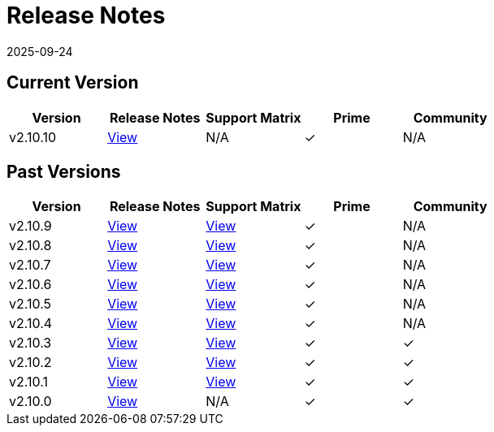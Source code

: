 = Release Notes
:page-languages: [en, zh]
:revdate: 2025-09-24
:page-revdate: {revdate}

== Current Version

|===
| Version | Release Notes | Support Matrix | Prime | Community

| v2.10.10
| https://github.com/rancher/rancher/releases/tag/v2.10.10[View]
| N/A
| &#10003;
| N/A
|===

== Past Versions

|===
| Version | Release Notes | Support Matrix | Prime | Community

| v2.10.9
| https://github.com/rancher/rancher/releases/tag/v2.10.9[View]
| https://www.suse.com/suse-rancher/support-matrix/all-supported-versions/rancher-v2-10-9/[View]
| &#10003;
| N/A

| v2.10.8
| https://github.com/rancher/rancher/releases/tag/v2.10.8[View]
| https://www.suse.com/suse-rancher/support-matrix/all-supported-versions/rancher-v2-10-8/[View]
| &#10003;
| N/A

| v2.10.7
| https://github.com/rancher/rancher/releases/tag/v2.10.7[View]
| https://www.suse.com/suse-rancher/support-matrix/all-supported-versions/rancher-v2-10-7/[View]
| &#10003;
| N/A

| v2.10.6
| https://github.com/rancher/rancher/releases/tag/v2.10.6[View]
| https://www.suse.com/suse-rancher/support-matrix/all-supported-versions/rancher-v2-10-6/[View]
| &#10003;
| N/A

| v2.10.5
| https://github.com/rancher/rancher/releases/tag/v2.10.5[View]
| https://www.suse.com/suse-rancher/support-matrix/all-supported-versions/rancher-v2-10-5/[View]
| &#10003;
| N/A

| v2.10.4
| https://github.com/rancher/rancher/releases/tag/v2.10.4[View]
| https://www.suse.com/suse-rancher/support-matrix/all-supported-versions/rancher-v2-10-4/[View]
| &#10003;
| N/A

| v2.10.3
| https://github.com/rancher/rancher/releases/tag/v2.10.3[View]
| https://www.suse.com/suse-rancher/support-matrix/all-supported-versions/rancher-v2-10-3/[View]
| &#10003;
| &#10003;

| v2.10.2
| https://github.com/rancher/rancher/releases/tag/v2.10.2[View]
| https://www.suse.com/suse-rancher/support-matrix/all-supported-versions/rancher-v2-10-2/[View]
| &#10003;
| &#10003;

| v2.10.1
| https://github.com/rancher/rancher/releases/tag/v2.10.1[View]
| https://www.suse.com/suse-rancher/support-matrix/all-supported-versions/rancher-v2-10-1/[View]
| &#10003;
| &#10003;

| v2.10.0
| https://github.com/rancher/rancher/releases/tag/v2.10.0[View]
| N/A
| &#10003;
| &#10003;
|===
